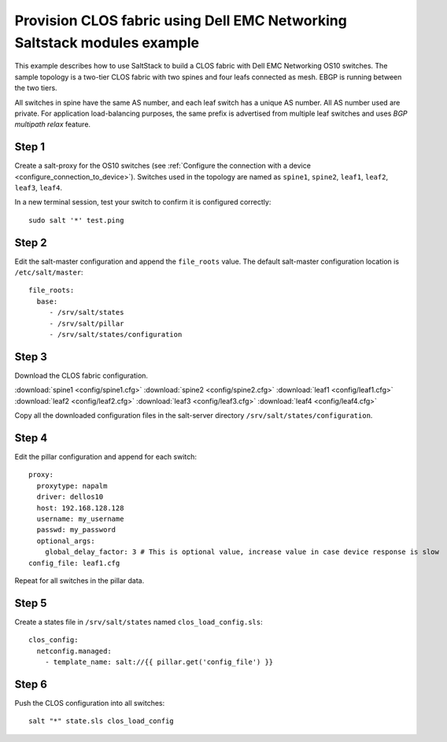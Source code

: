#########################################################################
Provision CLOS fabric using Dell EMC Networking Saltstack modules example
#########################################################################

This example describes how to use SaltStack to build a CLOS fabric with Dell EMC Networking OS10 switches. The sample topology is a two-tier CLOS fabric with two spines and four leafs connected as mesh. EBGP is running between the two tiers.

All switches in spine have the same AS number, and each leaf switch has a unique AS number. All AS number used are private. For application load-balancing purposes, the same prefix is advertised from multiple leaf switches and uses *BGP multipath relax* feature.


.. figure:: ./_static/topo.png
   :scale: 50 %
   :alt: map to buried treasure

Step 1
******

Create a salt-proxy for the OS10 switches (see :ref:`Configure the connection with a device <configure_connection_to_device>`). Switches used in the topology are named as ``spine1``, ``spine2``, ``leaf1``, ``leaf2``, ``leaf3``, ``leaf4``. 

In a new terminal session, test your switch to confirm it is configured correctly:

::

  sudo salt '*' test.ping

Step 2
******

Edit the salt-master configuration and append the ``file_roots`` value. The default salt-master configuration location is ``/etc/salt/master``:

::

    file_roots:
      base:
         - /srv/salt/states
         - /srv/salt/pillar
         - /srv/salt/states/configuration

Step 3
******

Download the CLOS fabric configuration.

:download:`spine1 <config/spine1.cfg>` :download:`spine2 <config/spine2.cfg>` :download:`leaf1 <config/leaf1.cfg>` :download:`leaf2 <config/leaf2.cfg>` :download:`leaf3 <config/leaf3.cfg>` :download:`leaf4 <config/leaf4.cfg>`

Copy all the downloaded configuration files in the salt-server directory ``/srv/salt/states/configuration``.

Step 4
******

Edit the pillar configuration and append for each switch:

::

    proxy:
      proxytype: napalm
      driver: dellos10
      host: 192.168.128.128
      username: my_username
      passwd: my_password
      optional_args:
        global_delay_factor: 3 # This is optional value, increase value in case device response is slow
    config_file: leaf1.cfg

Repeat for all switches in the pillar data.

Step 5
******

Create a states file in ``/srv/salt/states`` named ``clos_load_config.sls``:

::

    clos_config:
      netconfig.managed:
        - template_name: salt://{{ pillar.get('config_file') }}


Step 6
******

Push the CLOS configuration into all switches:

::

    salt "*" state.sls clos_load_config
